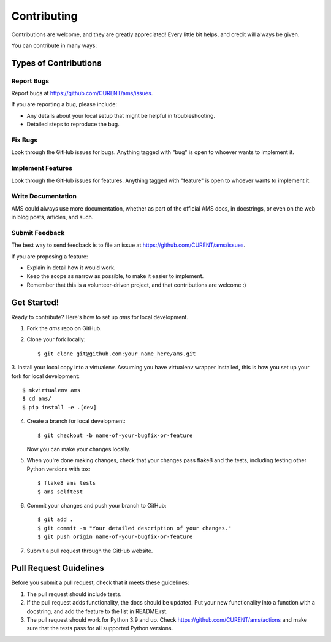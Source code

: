 ============
Contributing
============

Contributions are welcome, and they are greatly appreciated! Every
little bit helps, and credit will always be given.

You can contribute in many ways:

Types of Contributions
----------------------

Report Bugs
~~~~~~~~~~~

Report bugs at https://github.com/CURENT/ams/issues.

If you are reporting a bug, please include:

* Any details about your local setup that might be helpful in troubleshooting.
* Detailed steps to reproduce the bug.

Fix Bugs
~~~~~~~~

Look through the GitHub issues for bugs. Anything tagged with "bug"
is open to whoever wants to implement it.

Implement Features
~~~~~~~~~~~~~~~~~~

Look through the GitHub issues for features. Anything tagged with "feature"
is open to whoever wants to implement it.

Write Documentation
~~~~~~~~~~~~~~~~~~~

AMS could always use more documentation, whether
as part of the official AMS docs, in docstrings,
or even on the web in blog posts, articles, and such.

Submit Feedback
~~~~~~~~~~~~~~~

The best way to send feedback is to file an issue at https://github.com/CURENT/ams/issues.

If you are proposing a feature:

* Explain in detail how it would work.
* Keep the scope as narrow as possible, to make it easier to implement.
* Remember that this is a volunteer-driven project, and that contributions
  are welcome :)

Get Started!
------------

Ready to contribute? Here's how to set up `ams` for local development.

1. Fork the `ams` repo on GitHub.
2. Clone your fork locally::

    $ git clone git@github.com:your_name_here/ams.git

3. Install your local copy into a virtualenv. Assuming you have virtualenv wrapper installed, this is how you
set up your fork for local development::

    $ mkvirtualenv ams
    $ cd ams/
    $ pip install -e .[dev]

4. Create a branch for local development::

    $ git checkout -b name-of-your-bugfix-or-feature

   Now you can make your changes locally.

5. When you're done making changes, check that your changes pass flake8 and the tests, including testing other Python versions with tox::

    $ flake8 ams tests
    $ ams selftest


6. Commit your changes and push your branch to GitHub::

    $ git add .
    $ git commit -m "Your detailed description of your changes."
    $ git push origin name-of-your-bugfix-or-feature

7. Submit a pull request through the GitHub website.

Pull Request Guidelines
-----------------------

Before you submit a pull request, check that it meets these guidelines:

1. The pull request should include tests.
2. If the pull request adds functionality, the docs should be updated. Put
   your new functionality into a function with a docstring, and add the
   feature to the list in README.rst.
3. The pull request should work for Python 3.9 and up. Check
   https://github.com/CURENT/ams/actions
   and make sure that the tests pass for all supported Python versions.